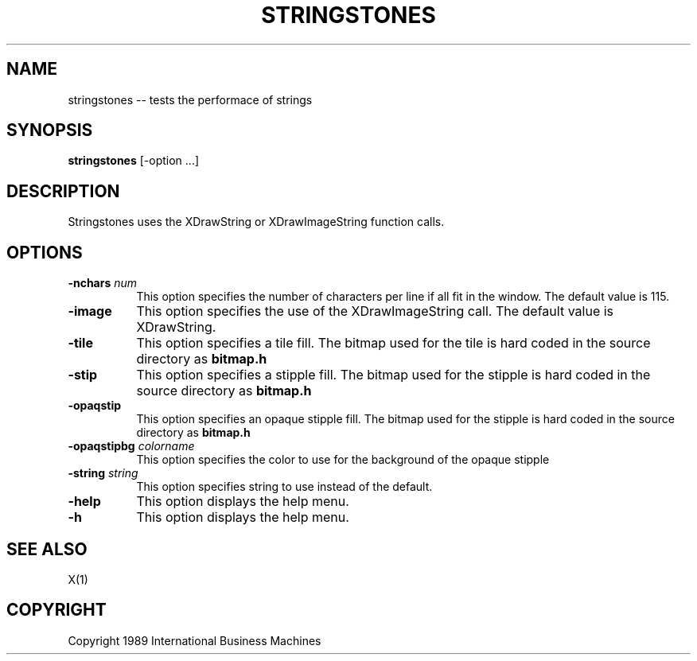 .TH STRINGSTONES 1 "June 1989" "X Version 11"
.SH NAME
stringstones -- tests the performace of strings
.SH SYNOPSIS
.B "stringstones"
[-option ...]
.SH DESCRIPTION
.PP
Stringstones uses the XDrawString or XDrawImageString function calls.
.SH OPTIONS
.TP 8
.B \-nchars \fInum\fP
This option specifies the number of characters per line if all fit
in the window.  The default value is 115.
.TP 8
.B \-image
This option specifies the use of the XDrawImageString call.  The
default value is XDrawString.
.TP 8
.B \-tile
This option specifies a tile fill.
The bitmap used for the tile is hard coded in the source directory as
\fBbitmap.h\fP
.TP 8 
.B \-stip
This option specifies a stipple fill.
The bitmap used for the stipple is hard coded in the source directory as
\fBbitmap.h\fP
.TP 8
.B \-opaqstip
This option specifies an opaque stipple fill.
The bitmap used for the stipple is hard coded in the source directory as
\fBbitmap.h\fP
.TP 8
.B \-opaqstipbg \fIcolorname\fP
This option specifies the color to use for the
background of the opaque stipple
.TP 8
.B \-string \fIstring\fP
This option specifies string to use instead of the default.
.TP 8
.B \-help
This option displays the help menu.
.TP 8
.B \-h
This option displays the help menu.
.SH "SEE ALSO"
X(1)
.SH "COPYRIGHT"
Copyright 1989 International Business Machines
